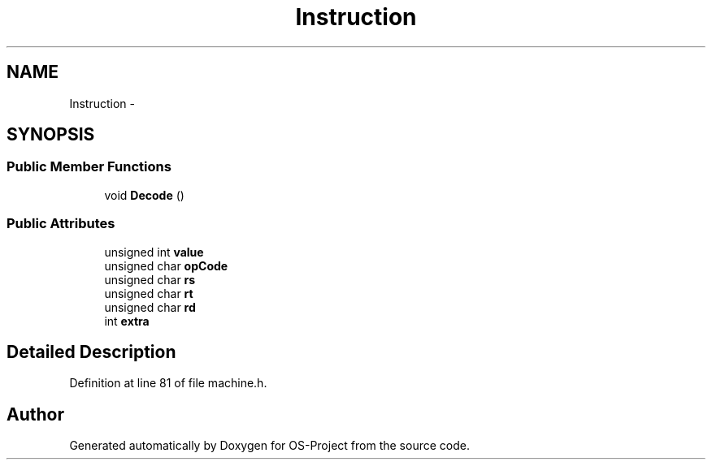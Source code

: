.TH "Instruction" 3 "Tue Dec 19 2017" "Version nachos-teamd" "OS-Project" \" -*- nroff -*-
.ad l
.nh
.SH NAME
Instruction \- 
.SH SYNOPSIS
.br
.PP
.SS "Public Member Functions"

.in +1c
.ti -1c
.RI "void \fBDecode\fP ()"
.br
.in -1c
.SS "Public Attributes"

.in +1c
.ti -1c
.RI "unsigned int \fBvalue\fP"
.br
.ti -1c
.RI "unsigned char \fBopCode\fP"
.br
.ti -1c
.RI "unsigned char \fBrs\fP"
.br
.ti -1c
.RI "unsigned char \fBrt\fP"
.br
.ti -1c
.RI "unsigned char \fBrd\fP"
.br
.ti -1c
.RI "int \fBextra\fP"
.br
.in -1c
.SH "Detailed Description"
.PP 
Definition at line 81 of file machine\&.h\&.

.SH "Author"
.PP 
Generated automatically by Doxygen for OS-Project from the source code\&.
